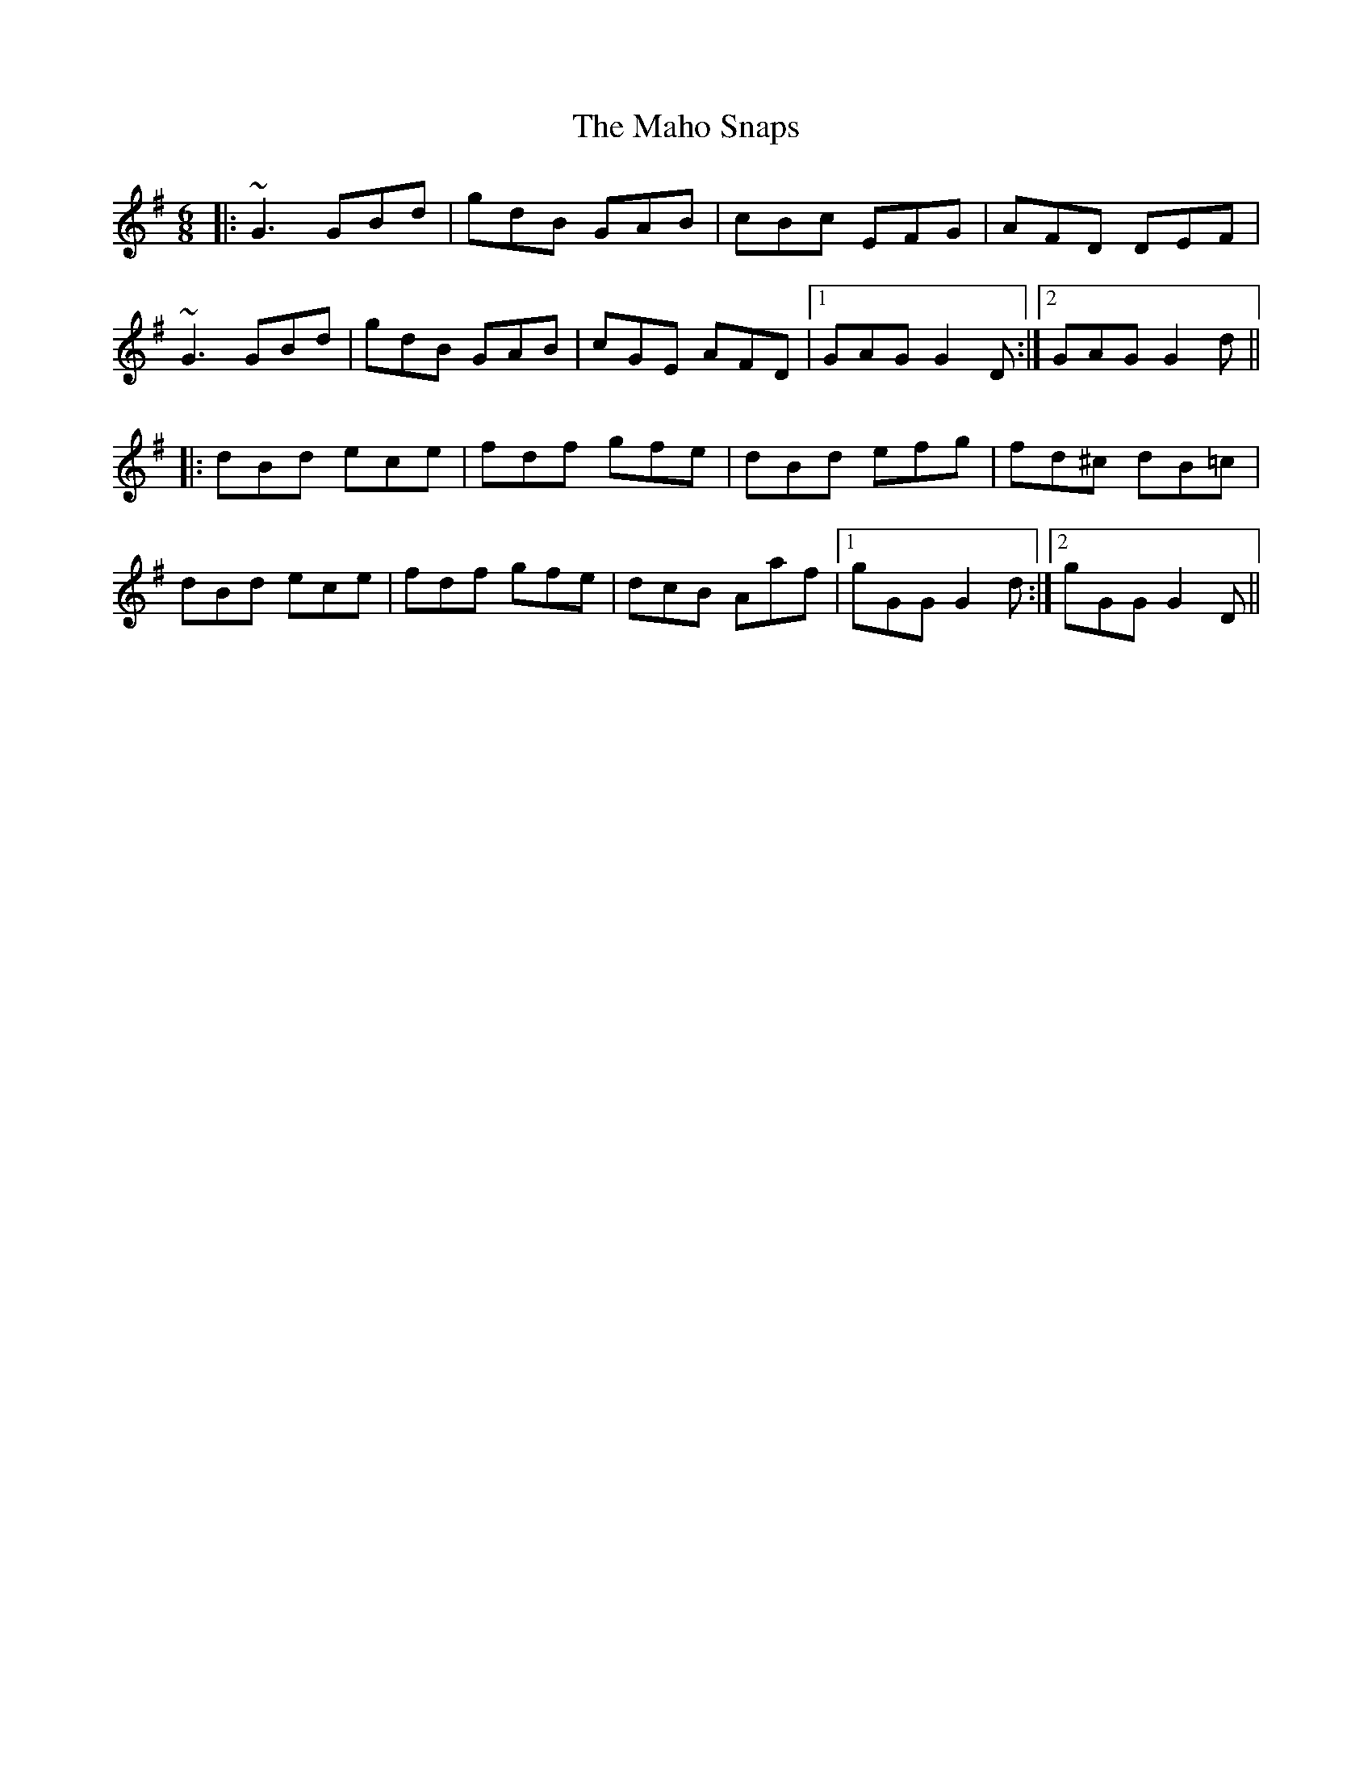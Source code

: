 X: 24907
T: Maho Snaps, The
R: jig
M: 6/8
K: Gmajor
|:~G3 GBd|gdB GAB|cBc EFG|AFD DEF|
~G3 GBd|gdB GAB|cGE AFD|1 GAG G2D:|2 GAG G2d||
|:dBd ece|fdf gfe|dBd efg|fd^c dB=c|
dBd ece|fdf gfe|dcB Aaf|1 gGG G2d:|2 gGG G2D||

